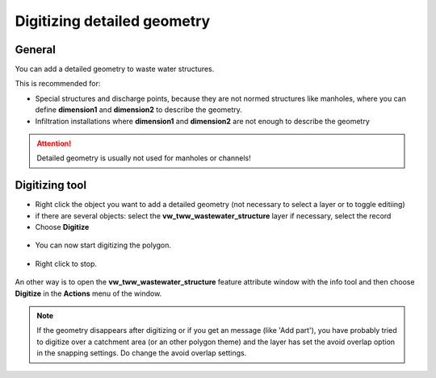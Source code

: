 Digitizing detailed geometry
============================

General
-------

You can add a detailed geometry to waste water structures.

This is recommended for:

* Special structures and discharge points, because they are not normed structures like manholes,
  where you can define **dimension1** and **dimension2** to describe the geometry.
* Infiltration installations where **dimension1** and **dimension2** are not enough to describe the geometry

.. attention:: Detailed geometry is usually not used for manholes or channels!


Digitizing tool
---------------

* Right click the object you want to add a detailed geometry (not necessary to select a layer or to toggle editiing)
* if there are several objects: select the **vw_tww_wastewater_structure** layer if necessary, select the record
* Choose **Digitize**

.. figure:: images/digitize_detail_geom_select1.jpg

* You can now start digitizing the polygon.

.. figure:: images/digitizing_detailedgeometry2.jpg

.. figure:: images/digitizing_detailedgeometry3.jpg

* Right click to stop.

.. figure:: images/digitizing_detailedgeometry4.jpg

An other way is to open the **vw_tww_wastewater_structure** feature attribute window with the info tool and then choose **Digitize** in the **Actions** menu of the window.

.. figure:: images/digitize_actionmenu.jpg


.. note:: If the geometry disappears after digitizing or if you get an message (like 'Add part'), you have probably tried to digitize over a catchment area (or an other polygon theme) and the layer has set the avoid overlap option in the snapping settings. Do change the avoid overlap settings.

.. figure:: images/overlapping_options.jpg
